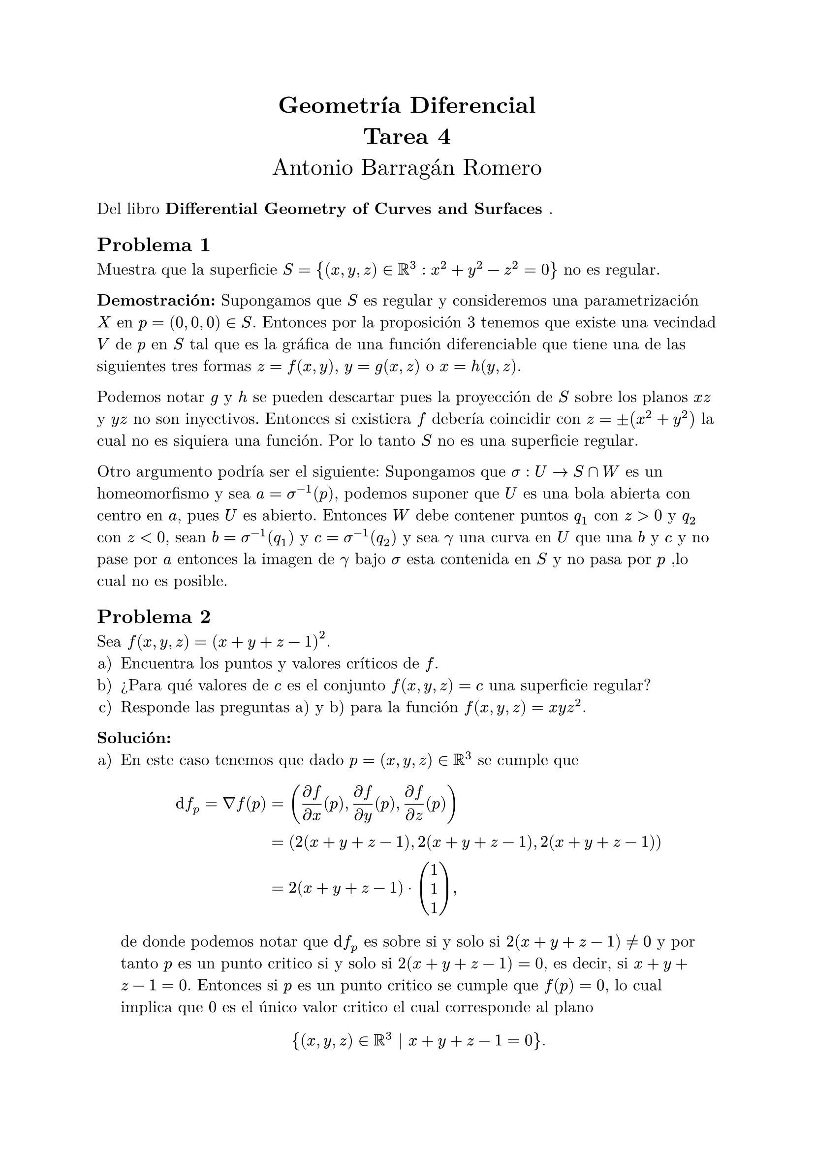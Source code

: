 #let title = [
	Geometría Diferencial\ 
	Tarea 4
]

#let author = [
	Antonio Barragán Romero
]

#let book = [
	Differential Geometry of Curves and Surfaces
]


#set text(font: "New Computer Modern", size: 12pt)
#set enum(numbering: "a)")

#align(center, text(17pt)[
	*#title*\
	#author
])

Del libro *#book*.

== Problema 1
Muestra que la superficie $S = {(x, y, z) in RR^3: x^2 + y^2 -z^2 =0}$ no es regular.

*Demostración:*
Supongamos que $S$ es regular y consideremos una parametrización $X$ en $p=(0, 0, 0) in S$.
Entonces por la proposición 3 tenemos que existe una vecindad $V$ de $p$ en $S$ tal que es la gráfica de una 
función diferenciable que tiene una de las siguientes tres formas $z=f(x, y)$, $y = g(x, z)$ o $x=h(y, z).$

Podemos notar $g$ y $h$ se pueden descartar pues la proyección de $S$ sobre 
los planos $x z$ y $y z$ no son inyectivos. Entonces si existiera $f$ debería 
coincidir con $z = plus.minus (x^2 + y^2)$ la cual no es siquiera una función.
Por lo tanto $S$ no es una superficie regular.

Otro argumento podría ser el siguiente: 
Supongamos que $sigma: U -> S sect W$ es un homeomorfismo y sea $a = sigma^(-1)(p)$, podemos suponer que $U$ es una bola abierta con centro en $a$, pues $U$
es abierto. Entonces $W$ debe contener puntos $q_1$ con $z>0$ y $q_2$ con $z<0$, sean $b = sigma^(-1)(q_1)$ y $c = sigma^(-1)(q_2)$ y sea $gamma$ una curva en $U$ que una $b$ y $c$ y no pase por $a$ entonces la imagen de $gamma$ bajo $sigma$ esta contenida en $S$ y no pasa por $p$ ,lo cual no es posible.

== Problema 2
Sea $f(x, y, z) = (x+y+z-1)^2$.
+ Encuentra los puntos y valores críticos de $f$.
+ ¿Para qué valores de $c$ es el conjunto $f(x, y, z) = c$ una superficie regular?
+ Responde las preguntas a) y b) para la función $f(x, y, z) = x y z^2$.

*Solución:*
+ En este caso tenemos que dado $p = (x, y, z) in RR^3$ se cumple que $ dif f_p = nabla f(p) &= ((diff f)/(diff x)(p), (diff f)/(diff y)(p), (diff f)/(diff z)(p)) \
  &= (2(x+y+z-1), 2(x+y+z-1), 2(x+y+z-1)) \
  &=  2(x+y+z-1) dot vec(1, 1, 1), $
  de donde podemos notar que $dif f_p$ es sobre si y solo si $2(x+y+z-1) != 0$ 
  y por tanto $p$ es un punto critico si y solo si $2(x+y+z-1) = 0$, es decir, 
  si $x+y+z-1 = 0.$
  Entonces si $p$ es un punto critico se cumple que $f(p) = 0$, lo cual 
  implica que $0$ es el único valor critico el cual corresponde al plano 
  $ {(x, y, z) in RR^3 | x+y+z-1 = 0}. $
+ Primero notemos que $f >= 0$ y además es sobre, por el inciso anterior $0$ es
  el único  valor critico, entonces si $c>0$  por la proposición 2
  tenemos que $f^(-1)(c)$ es una superficie regular.
+ En este caso, si $p=(x, y, z) in RR^3$ tenemos que 
  $ dif f_p = nabla f(p) &= ((diff f)/(diff x)(p), (diff f)/(diff y)(p), (diff f)/(diff z)(p)) \ 
  &= (y z^2, x z^2, 2x y z)\
  &= z(y z, x z , 2x y), $
  entonces $p$ es un punto critico si $ y z^2 = 0quad, x z^2 = 0 quad, 2x y z = 0, $
  es decir, si y solo si $z = 0$ o $x=y=0$. 
  De lo anterior tenemos que los puntos críticos de $f$ son: 
  $ {(x, y, 0) in RR^3} union {(0, 0, z) in RR^3}. $
  Podemos notar que si $p$ es un punto critico entonces $f(p) = 0.$

  En este caso $f(RR^3) = RR$, por lo anterior $0$ es el único punto critico, 
  por lo cual si $c in RR minus{0}$, la proposición 2 nos dice que $f^(-1)(c)$
  es una superficie regular.

== Problema 3
Encuentra una parametrización del hiperboloide de dos mantas ${(x, y, z) in RR^3: -x^2 -y^2 +z^2 =  1} $.

*Solución:*
Sea $ S = {(x, y, z) in RR^3: -x^2 -y^2 +z^2 =  1}, $
sabemos que $S$ es una superficie regular y consideremos las siguientes 
parametrizaciones $sigma_plus.minus: RR^2 -> RR^3$ dadas por:
$ sigma_plus.minus (u, v) = (u, v, plus.minus sqrt(1+u^2+v^2)), $
podemos notar que $sigma_plus.minus$ son diferenciables, pues 
tienen derivadas parciales continuas de todos los ordenes.

Además, dado $ p = (u, v) in RR^2$ tenemos que 
$ dif sigma_(plus.minus ) (p)  = mat((diff x)/(diff u), (diff x)/(diff v);
(diff y)/(diff u), (diff y)/(diff v); (diff z)/(diff u), (diff z)/(diff v))
=  mat(1, 0; 
        0, 1;
        plus.minus (2u)/sqrt(1+u^2+v^2), plus.minus (2v)/sqrt(1+u^2+v^2)), $
y se puede ver que las columnas son linealmente independientes para todo $p$, 
entonces se cumple que $dif sigma_(plus.minus ) (p)$ es inyectiva.

Más aún podemos notar que $sigma_plus.minus$ son inyectivas, luego 
por la por la proposición 4 tenemos que $sigma_plus.minus ^(-1)$ son continuas
y por tanto $sigma_plus.minus$ son parametrizaciones que cubren a $S$.